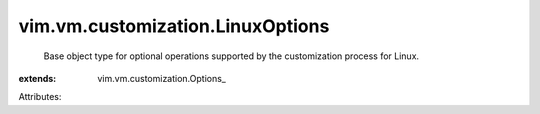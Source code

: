 
vim.vm.customization.LinuxOptions
=================================
  Base object type for optional operations supported by the customization process for Linux.
:extends: vim.vm.customization.Options_

Attributes:
